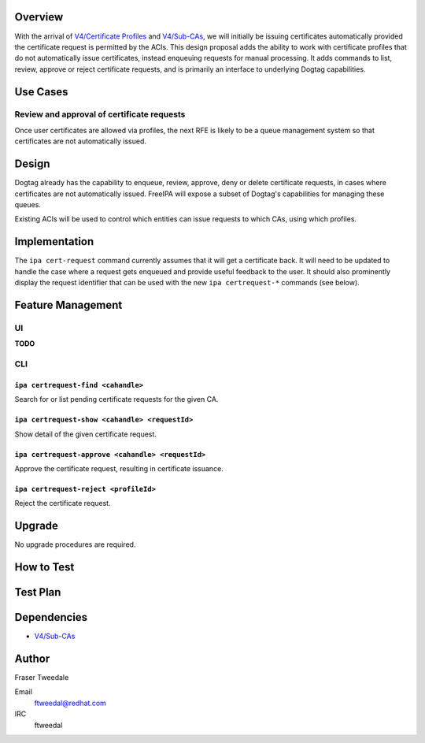 Overview
========

With the arrival of `V4/Certificate
Profiles <V4/Certificate_Profiles>`__ and `V4/Sub-CAs <V4/Sub-CAs>`__,
we will initially be issuing certificates automatically provided the
certificate request is permitted by the ACIs. This design proposal adds
the ability to work with certificate profiles that do not automatically
issue certificates, instead enqueuing requests for manual processing. It
adds commands to list, review, approve or reject certificate requests,
and is primarily an interface to underlying Dogtag capabilities.

.. _use_cases:

Use Cases
=========

.. _review_and_approval_of_certificate_requests:

Review and approval of certificate requests
-------------------------------------------

Once user certificates are allowed via profiles, the next RFE is likely
to be a queue management system so that certificates are not
automatically issued.

Design
======

Dogtag already has the capability to enqueue, review, approve, deny or
delete certificate requests, in cases where certificates are not
automatically issued. FreeIPA will expose a subset of Dogtag's
capabilities for managing these queues.

Existing ACIs will be used to control which entities can issue requests
to which CAs, using which profiles.

Implementation
==============

The ``ipa cert-request`` command currently assumes that it will get a
certificate back. It will need to be updated to handle the case where a
request gets enqueued and provide useful feedback to the user. It should
also prominently display the request identifier that can be used with
the new ``ipa certrequest-*`` commands (see below).

.. _feature_management:

Feature Management
==================

UI
--

**TODO**

CLI
---

.. _ipa_certrequest_find_cahandle:

``ipa certrequest-find <cahandle>``
~~~~~~~~~~~~~~~~~~~~~~~~~~~~~~~~~~~

Search for or list pending certificate requests for the given CA.

.. _ipa_certrequest_show_cahandle_requestid:

``ipa certrequest-show <cahandle> <requestId>``
~~~~~~~~~~~~~~~~~~~~~~~~~~~~~~~~~~~~~~~~~~~~~~~

Show detail of the given certificate request.

.. _ipa_certrequest_approve_cahandle_requestid:

``ipa certrequest-approve <cahandle> <requestId>``
~~~~~~~~~~~~~~~~~~~~~~~~~~~~~~~~~~~~~~~~~~~~~~~~~~

Approve the certificate request, resulting in certificate issuance.

.. _ipa_certrequest_reject_profileid:

``ipa certrequest-reject <profileId>``
~~~~~~~~~~~~~~~~~~~~~~~~~~~~~~~~~~~~~~

Reject the certificate request.

Upgrade
=======

No upgrade procedures are required.

.. _how_to_test:

How to Test
===========

.. _test_plan:

Test Plan
=========

Dependencies
============

-  `V4/Sub-CAs <V4/Sub-CAs>`__

Author
======

Fraser Tweedale

Email
   ftweedal@redhat.com
IRC
   ftweedal
